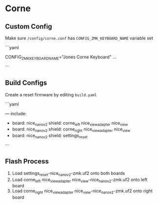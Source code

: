 * Corne

** Custom Config

Make sure ~/config/corne.conf~ has ~CONFIG_ZMK_KEYBOARD_NAME~ variable set

```yaml
# Name the keyboard
CONFIG_ZMK_KEYBOARD_NAME="Jones Corne Keyboard"
...
# Enable USB Logging (this increases power usage by a significant amount, turn it off when not in use)
# CONFIG_ZMK_USB_LOGGING=y
```

** Build Configs

Create a reset firmware by editing ~build.yaml~

```yaml
# For simple board + shield combinations, add them
# to the top level board and shield arrays, for more
# control, add individual board + shield combinations to
# the `include` property, e.g:
#
# board: [ "nice_nano_v2" ]
# shield: [ "corne_left", "corne_right" ]
# include:
#   - board: bdn9_rev2
#   - board: nice_nano_v2
#     shield: reviung41
#
---
include:
  - board: nice_nano_v2
    shield: corne_left nice_view_adapter nice_view
  - board: nice_nano_v2
    shield: corne_right nice_view_adapter nice_view
  - board: nice_nano_v2
    shield: settings_reset
```
   
** Flash Process

1. Load settings_reset-nice_nano_v2-zmk.uf2 onto both boards
2. Load corne_left nice_view_adapter nice_view-nice_nano_v2-zmk.uf2 onto left board
3. Load corne_right nice_view_adapter nice_view-nice_nano_v2-zmk.uf2 onto right board

